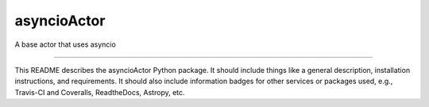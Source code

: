 asyncioActor
==============================

A base actor that uses asyncio

| |Build Status|
| |Coverage Status|

------------

This README describes the asyncioActor Python package. It should include things like a general description, installation instructions, and requirements. It should also include information badges for other services or packages used, e.g., Travis-CI and Coveralls, ReadtheDocs, Astropy, etc.

.. |Build Status| image:: https://travis-ci.org//asyncioActor.svg?branch=master
   :target: https://travis-ci.org//asyncioActor

.. |Coverage Status| image:: https://coveralls.io/repos/github//asyncioActor/badge.svg?branch=master
   :target: https://coveralls.io/github//asyncioActor?branch=master
